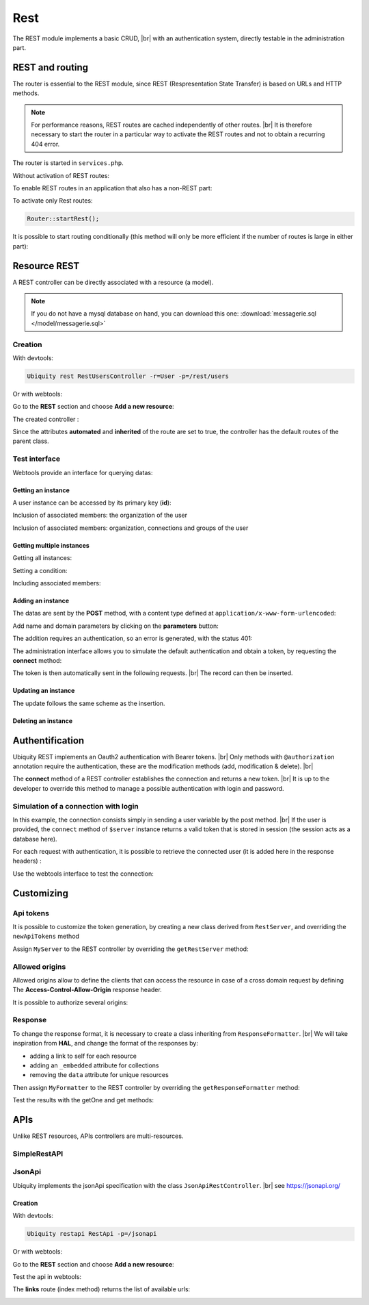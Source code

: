 .. _rest:
Rest
====

The REST module implements a basic CRUD, |br|
with an authentication system, directly testable in the administration part.

REST and routing
----------------
The router is essential to the REST module, since REST (Respresentation State Transfer) is based on URLs and HTTP methods.

.. note::
   For performance reasons, REST routes are cached independently of other routes. |br|
   It is therefore necessary to start the router in a particular way to activate the REST routes and not to obtain a recurring 404 error.

The router is started in ``services.php``.

Without activation of REST routes:

.. code-block:: php
   :caption: app/config/services.php
   
   ...
   Router::start();

To enable REST routes in an application that also has a non-REST part:

.. code-block:: php
   :caption: app/config/services.php
   
   ...
   Router::startAll();

To activate only Rest routes:

.. code-block:: php
   
   Router::startRest();
   

It is possible to start routing conditionally (this method will only be more efficient if the number of routes is large in either part):

.. code-block:: php
   :caption: app/config/services.php
   
   ...
	if($config['isRest']()){
		Router::startRest();
	}else{
		Router::start();
	}

Resource REST
-------------

A REST controller can be directly associated with a resource (a model).

.. note::
   If you do not have a mysql database on hand, you can download this one: :download:`messagerie.sql </model/messagerie.sql>`

Creation
++++++++

With devtools:

.. code-block:: bash
   
   Ubiquity rest RestUsersController -r=User -p=/rest/users

Or with webtools:

Go to the **REST** section and choose **Add a new resource**:

.. image:: /_static/images/rest/addNewResource.png
   :class: bordered

The created controller :

.. code-block:: php
   :linenos:
   :caption: app/controllers/RestUsersController.php
   
	namespace controllers;
	
	/**
	 * Rest Controller RestUsersController
	 * @route("/rest/users","inherited"=>true,"automated"=>true)
	 * @rest("resource"=>"models\\User")
	 */
	class RestUsersController extends \Ubiquity\controllers\rest\RestController {
	
	}

Since the attributes **automated** and **inherited** of the route are set to true, the controller has the default routes of the parent class.

.. note
   The base controller RestController is not standardized, it should be considered as an example for data interrogation.

Test interface
++++++++++++++

Webtools provide an interface for querying datas:

.. image:: /_static/images/rest/createdResource.png
   :class: bordered

Getting an instance
~~~~~~~~~~~~~~~~~~~

A user instance can be accessed by its primary key (**id**):

.. image:: /_static/images/rest/getOneResource.png
   :class: bordered

Inclusion of associated members: the organization of the user

.. image:: /_static/images/rest/getOneResourceInclude.png
   :class: bordered

Inclusion of associated members: organization, connections and groups of the user

.. image:: /_static/images/rest/getOneResourceIncludeAll.png
   :class: bordered

Getting multiple instances
~~~~~~~~~~~~~~~~~~~~~~~~~~

Getting all instances:

.. image:: /_static/images/rest/getAllOrgas.png
   :class: bordered

Setting a condition:

.. image:: /_static/images/rest/condition-orgas.png
   :class: bordered

Including associated members:

.. image:: /_static/images/rest/include-orgas.png
   :class: bordered

Adding an instance
~~~~~~~~~~~~~~~~~~

The datas are sent by the **POST** method, with a content type defined at ``application/x-www-form-urlencoded``:

Add name and domain parameters by clicking on the **parameters** button:

.. image:: /_static/images/rest/post-parameters.png
   :class: bordered

The addition requires an authentication, so an error is generated, with the status 401:

.. image:: /_static/images/rest/unauthorized-post.png
   :class: bordered

The administration interface allows you to simulate the default authentication and obtain a token, by requesting the **connect** method:

.. image:: /_static/images/rest/connect.png
   :class: bordered

The token is then automatically sent in the following requests. |br|
The record can then be inserted.

.. image:: /_static/images/rest/added.png
   :class: bordered

Updating an instance
~~~~~~~~~~~~~~~~~~~~
The update follows the same scheme as the insertion.

Deleting an instance
~~~~~~~~~~~~~~~~~~~~

.. image:: /_static/images/rest/delete-instance.png
   :class: bordered

Authentification
----------------
Ubiquity REST implements an Oauth2 authentication with Bearer tokens. |br|
Only methods with ``@authorization`` annotation require the authentication, these are the modification methods (add, modification & delete). |br|

The **connect** method of a REST controller establishes the connection and returns a new token. |br|
It is up to the developer to override this method to manage a possible authentication with login and password.

.. image:: /_static/images/rest/token.png
   :class: bordered
   
Simulation of a connection with login
+++++++++++++++++++++++++++++++++++++

In this example, the connection consists simply in sending a user variable by the post method. |br|
If the user is provided, the ``connect`` method of ``$server`` instance returns a valid token that is stored in session (the session acts as a database here).

.. code-block:: php
   :linenos:
   :emphasize-lines: 18
   :caption: app/controllers/RestOrgas.php
   
	namespace controllers;
	
	use Ubiquity\utils\http\URequest;
	use Ubiquity\utils\http\USession;
	
	/**
	 * Rest Controller RestOrgas
	 * @route("/rest/orgas","inherited"=>true,"automated"=>true)
	 * @rest("resource"=>"models\\Organization")
	 */
	class RestOrgas extends \Ubiquity\controllers\rest\RestController {
		
		/**
		 * This method simulate a connection.
		 * Send a <b>user</b> variable with <b>POST</b> method to retreive a valid access token
		 * @route("methods"=>["post"])
		 */
		public function connect(){
			if(!URequest::isCrossSite()){
				if(URequest::isPost()){
					$user=URequest::post("user");
					if(isset($user)){
						$tokenInfos=$this->server->connect ();
						USession::set($tokenInfos['access_token'], $user);
						$tokenInfos['user']=$user;
						echo $this->_format($tokenInfos);
						return;
					}
				}
			}
			throw new \Exception('Unauthorized',401);
		}
	}

For each request with authentication, it is possible to retrieve the connected user (it is added here in the response headers) :

.. code-block:: php
   :linenos:
   :emphasize-lines: 18-20
   :caption: app/controllers/RestOrgas.php
   
	namespace controllers;
	
	use Ubiquity\utils\http\URequest;
	use Ubiquity\utils\http\USession;
	
	/**
	 * Rest Controller RestOrgas
	 * @route("/rest/orgas","inherited"=>true,"automated"=>true)
	 * @rest("resource"=>"models\\Organization")
	 */
	class RestOrgas extends \Ubiquity\controllers\rest\RestController {
		
		...
		
		public function isValid($action){
			$result=parent::isValid($action);
			if($this->requireAuth($action)){
				$key=$this->server->_getHeaderToken();
				$user=USession::get($key);
				$this->server->_header('active-user',$user,true);
			}
			return $result;
		}
	}

Use the webtools interface to test the connection:

.. image:: /_static/images/rest/connected-user.png
   :class: bordered
   

Customizing
-----------
Api tokens
++++++++++

It is possible to customize the token generation, by creating a new class derived from ``RestServer``, and overriding the ``newApiTokens`` method

.. code-block:: php
   :linenos:
   :caption: app/controllers/rest/MyServer.php
   
	namespace controllers\rest;
	
	use Ubiquity\controllers\rest\RestServer;
	use Ubiquity\controllers\rest\ApiTokens;
	
	class MyServer extends RestServer {
		protected function newApiTokens() {
			return new ApiTokens(64);
		}
	}

Assign ``MyServer`` to the REST controller by overriding the ``getRestServer`` method:

.. code-block:: php
   :linenos:
   :caption: app/controllers/RestOrgas.php
   
	namespace controllers;
	
	use Ubiquity\controllers\rest\RestServer;
	class RestOrgas extends \Ubiquity\controllers\rest\RestController {
		
		...
		
		protected function getRestServer(): RestServer {
			return new MyServer($this->config);
		}
	}



Allowed origins
+++++++++++++++
Allowed origins allow to define the clients that can access the resource in case of a cross domain request by defining The **Access-Control-Allow-Origin** response header.

.. code-block:: php
   :linenos:
   :caption: app/controllers/RestOrgas.php
   
	class RestOrgas extends \Ubiquity\controllers\rest\RestController {
		
		...
		
		protected function getRestServer(): RestServer {
			$srv= new MyServer($this->config);
			$srv->setAllowOrigin('http://mydomain/');
			return $srv;
		}
	}

It is possible to authorize several origins:

.. code-block:: php
   :linenos:
   :caption: app/controllers/RestOrgas.php
   
	class RestOrgas extends \Ubiquity\controllers\rest\RestController {
		
		...
		
		protected function getRestServer(): RestServer {
			$srv= new MyServer($this->config);
			$srv->setAllowOrigins(['http://mydomain1/','http://mydomain2/']);
			return $srv;
		}
	}

Response
++++++++

To change the response format, it is necessary to create a class inheriting from ``ResponseFormatter``. |br|
We will take inspiration from **HAL**, and change the format of the responses by:

- adding a link to self for each resource
- adding an ``_embedded`` attribute for collections 
- removing the ``data`` attribute for unique resources

.. code-block:: php
   :linenos:
   :caption: app/controllers/RestOrgas.php
   
	namespace controllers\rest;
	
	use Ubiquity\controllers\rest\ResponseFormatter;
	use Ubiquity\orm\OrmUtils;
	
	class MyResponseFormatter extends ResponseFormatter {
		
		public function cleanRestObject($o, &$classname = null) {
			$pk = OrmUtils::getFirstKeyValue ( $o );
			$r=parent::cleanRestObject($o);
			$r["links"]=["self"=>"/rest/orgas/get/".$pk];
			return $r;
		}
		
		public function getOne($datas) {
			return $this->format ( $this->cleanRestObject ( $datas ) );
		}
		
		public function get($datas, $pages = null) {
			$datas = $this->getDatas ( $datas );
			return $this->format ( [ "_embedded" => $datas,"count" => \sizeof ( $datas ) ] );
		}
	}

Then assign ``MyFormatter`` to the REST controller by overriding the ``getResponseFormatter`` method:

.. code-block:: php
   :linenos:
   :caption: app/controllers/RestOrgas.php
   
	class RestOrgas extends \Ubiquity\controllers\rest\RestController {
		
		...
		
		protected function getResponseFormatter(): ResponseFormatter {
			return new MyResponseFormatter();
		}
	}

Test the results with the getOne and get methods:

.. image:: /_static/images/rest/getOneFormatted.png
   :class: bordered



.. image:: /_static/images/rest/getFormatted.png
   :class: bordered
   

APIs
----
Unlike REST resources, APIs controllers are multi-resources.

SimpleRestAPI
+++++++++++++

JsonApi
+++++++
Ubiquity implements the jsonApi specification with the class ``JsonApiRestController``. |br|
see https://jsonapi.org/

Creation
~~~~~~~~

With devtools:

.. code-block:: bash
   
   Ubiquity restapi RestApi -p=/jsonapi

Or with webtools:

Go to the **REST** section and choose **Add a new resource**:

.. image:: /_static/images/rest/jsonapi-creation.png
   :class: bordered

Test the api in webtools:

.. image:: /_static/images/rest/jsonapi-admin.png
   :class: bordered
   

The **links** route (index method) returns the list of available urls:

.. image:: /_static/images/rest/jsonapi-links.png
   :class: bordered

.. |br| raw:: html

   <br />
